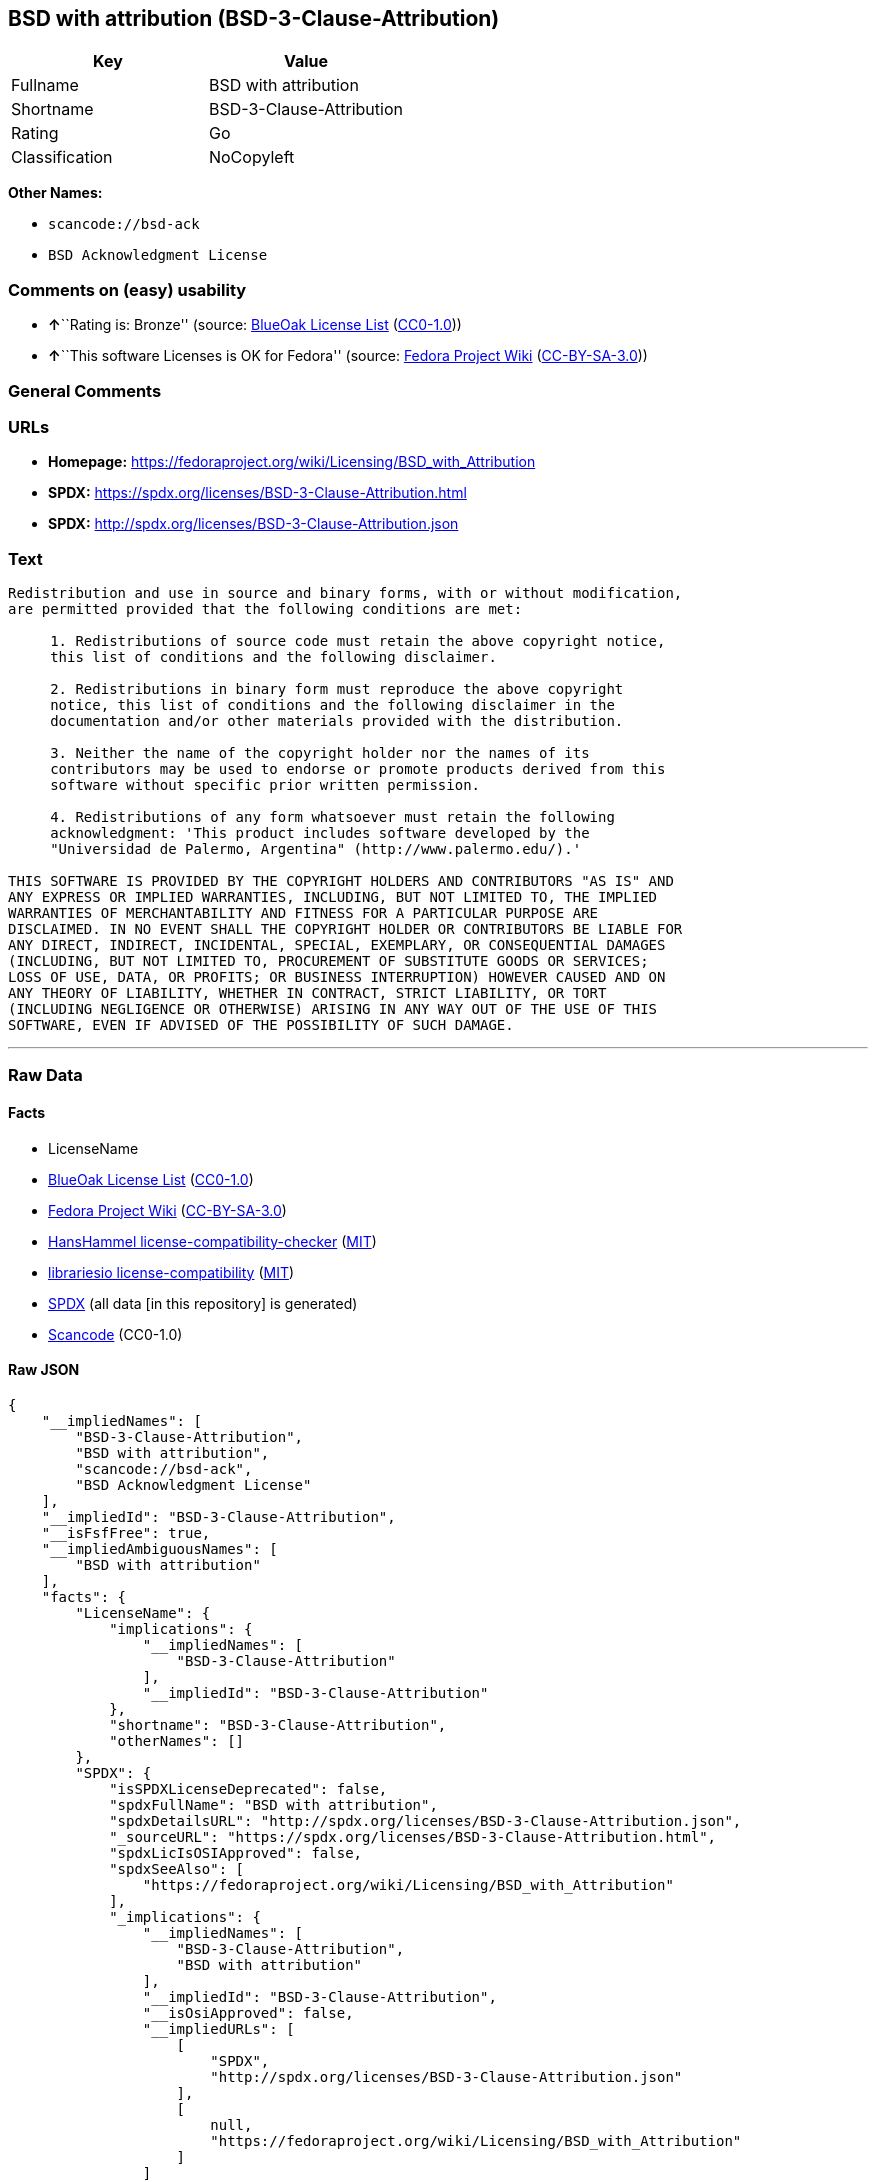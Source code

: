 == BSD with attribution (BSD-3-Clause-Attribution)

[cols=",",options="header",]
|===
|Key |Value
|Fullname |BSD with attribution
|Shortname |BSD-3-Clause-Attribution
|Rating |Go
|Classification |NoCopyleft
|===

*Other Names:*

* `scancode://bsd-ack`
* `BSD Acknowledgment License`

=== Comments on (easy) usability

* **↑**``Rating is: Bronze'' (source:
https://blueoakcouncil.org/list[BlueOak License List]
(https://raw.githubusercontent.com/blueoakcouncil/blue-oak-list-npm-package/master/LICENSE[CC0-1.0]))
* **↑**``This software Licenses is OK for Fedora'' (source:
https://fedoraproject.org/wiki/Licensing:Main?rd=Licensing[Fedora
Project Wiki]
(https://creativecommons.org/licenses/by-sa/3.0/legalcode[CC-BY-SA-3.0]))

=== General Comments

=== URLs

* *Homepage:*
https://fedoraproject.org/wiki/Licensing/BSD_with_Attribution
* *SPDX:* https://spdx.org/licenses/BSD-3-Clause-Attribution.html
* *SPDX:* http://spdx.org/licenses/BSD-3-Clause-Attribution.json

=== Text

....
Redistribution and use in source and binary forms, with or without modification,
are permitted provided that the following conditions are met:

     1. Redistributions of source code must retain the above copyright notice,
     this list of conditions and the following disclaimer.

     2. Redistributions in binary form must reproduce the above copyright
     notice, this list of conditions and the following disclaimer in the
     documentation and/or other materials provided with the distribution.

     3. Neither the name of the copyright holder nor the names of its
     contributors may be used to endorse or promote products derived from this
     software without specific prior written permission.

     4. Redistributions of any form whatsoever must retain the following
     acknowledgment: 'This product includes software developed by the
     "Universidad de Palermo, Argentina" (http://www.palermo.edu/).'

THIS SOFTWARE IS PROVIDED BY THE COPYRIGHT HOLDERS AND CONTRIBUTORS "AS IS" AND
ANY EXPRESS OR IMPLIED WARRANTIES, INCLUDING, BUT NOT LIMITED TO, THE IMPLIED
WARRANTIES OF MERCHANTABILITY AND FITNESS FOR A PARTICULAR PURPOSE ARE
DISCLAIMED. IN NO EVENT SHALL THE COPYRIGHT HOLDER OR CONTRIBUTORS BE LIABLE FOR
ANY DIRECT, INDIRECT, INCIDENTAL, SPECIAL, EXEMPLARY, OR CONSEQUENTIAL DAMAGES
(INCLUDING, BUT NOT LIMITED TO, PROCUREMENT OF SUBSTITUTE GOODS OR SERVICES;
LOSS OF USE, DATA, OR PROFITS; OR BUSINESS INTERRUPTION) HOWEVER CAUSED AND ON
ANY THEORY OF LIABILITY, WHETHER IN CONTRACT, STRICT LIABILITY, OR TORT
(INCLUDING NEGLIGENCE OR OTHERWISE) ARISING IN ANY WAY OUT OF THE USE OF THIS
SOFTWARE, EVEN IF ADVISED OF THE POSSIBILITY OF SUCH DAMAGE.
....

'''''

=== Raw Data

==== Facts

* LicenseName
* https://blueoakcouncil.org/list[BlueOak License List]
(https://raw.githubusercontent.com/blueoakcouncil/blue-oak-list-npm-package/master/LICENSE[CC0-1.0])
* https://fedoraproject.org/wiki/Licensing:Main?rd=Licensing[Fedora
Project Wiki]
(https://creativecommons.org/licenses/by-sa/3.0/legalcode[CC-BY-SA-3.0])
* https://github.com/HansHammel/license-compatibility-checker/blob/master/lib/licenses.json[HansHammel
license-compatibility-checker]
(https://github.com/HansHammel/license-compatibility-checker/blob/master/LICENSE[MIT])
* https://github.com/librariesio/license-compatibility/blob/master/lib/license/licenses.json[librariesio
license-compatibility]
(https://github.com/librariesio/license-compatibility/blob/master/LICENSE.txt[MIT])
* https://spdx.org/licenses/BSD-3-Clause-Attribution.html[SPDX] (all
data [in this repository] is generated)
* https://github.com/nexB/scancode-toolkit/blob/develop/src/licensedcode/data/licenses/bsd-ack.yml[Scancode]
(CC0-1.0)

==== Raw JSON

....
{
    "__impliedNames": [
        "BSD-3-Clause-Attribution",
        "BSD with attribution",
        "scancode://bsd-ack",
        "BSD Acknowledgment License"
    ],
    "__impliedId": "BSD-3-Clause-Attribution",
    "__isFsfFree": true,
    "__impliedAmbiguousNames": [
        "BSD with attribution"
    ],
    "facts": {
        "LicenseName": {
            "implications": {
                "__impliedNames": [
                    "BSD-3-Clause-Attribution"
                ],
                "__impliedId": "BSD-3-Clause-Attribution"
            },
            "shortname": "BSD-3-Clause-Attribution",
            "otherNames": []
        },
        "SPDX": {
            "isSPDXLicenseDeprecated": false,
            "spdxFullName": "BSD with attribution",
            "spdxDetailsURL": "http://spdx.org/licenses/BSD-3-Clause-Attribution.json",
            "_sourceURL": "https://spdx.org/licenses/BSD-3-Clause-Attribution.html",
            "spdxLicIsOSIApproved": false,
            "spdxSeeAlso": [
                "https://fedoraproject.org/wiki/Licensing/BSD_with_Attribution"
            ],
            "_implications": {
                "__impliedNames": [
                    "BSD-3-Clause-Attribution",
                    "BSD with attribution"
                ],
                "__impliedId": "BSD-3-Clause-Attribution",
                "__isOsiApproved": false,
                "__impliedURLs": [
                    [
                        "SPDX",
                        "http://spdx.org/licenses/BSD-3-Clause-Attribution.json"
                    ],
                    [
                        null,
                        "https://fedoraproject.org/wiki/Licensing/BSD_with_Attribution"
                    ]
                ]
            },
            "spdxLicenseId": "BSD-3-Clause-Attribution"
        },
        "librariesio license-compatibility": {
            "implications": {
                "__impliedNames": [
                    "BSD-3-Clause-Attribution"
                ],
                "__impliedCopyleft": [
                    [
                        "librariesio license-compatibility",
                        "NoCopyleft"
                    ]
                ],
                "__calculatedCopyleft": "NoCopyleft"
            },
            "licensename": "BSD-3-Clause-Attribution",
            "copyleftkind": "NoCopyleft"
        },
        "Fedora Project Wiki": {
            "GPLv2 Compat?": null,
            "rating": "Good",
            "Upstream URL": "https://fedoraproject.org/wiki/Licensing/BSD_with_Attribution",
            "GPLv3 Compat?": null,
            "Short Name": "BSD with attribution",
            "licenseType": "license",
            "_sourceURL": "https://fedoraproject.org/wiki/Licensing:Main?rd=Licensing",
            "Full Name": "BSD with attribution",
            "FSF Free?": "Yes",
            "_implications": {
                "__impliedNames": [
                    "BSD with attribution"
                ],
                "__isFsfFree": true,
                "__impliedAmbiguousNames": [
                    "BSD with attribution"
                ],
                "__impliedJudgement": [
                    [
                        "Fedora Project Wiki",
                        {
                            "tag": "PositiveJudgement",
                            "contents": "This software Licenses is OK for Fedora"
                        }
                    ]
                ]
            }
        },
        "Scancode": {
            "otherUrls": null,
            "homepageUrl": "https://fedoraproject.org/wiki/Licensing/BSD_with_Attribution",
            "shortName": "BSD Acknowledgment License",
            "textUrls": null,
            "text": "Redistribution and use in source and binary forms, with or without modification,\nare permitted provided that the following conditions are met:\n\n     1. Redistributions of source code must retain the above copyright notice,\n     this list of conditions and the following disclaimer.\n\n     2. Redistributions in binary form must reproduce the above copyright\n     notice, this list of conditions and the following disclaimer in the\n     documentation and/or other materials provided with the distribution.\n\n     3. Neither the name of the copyright holder nor the names of its\n     contributors may be used to endorse or promote products derived from this\n     software without specific prior written permission.\n\n     4. Redistributions of any form whatsoever must retain the following\n     acknowledgment: 'This product includes software developed by the\n     \"Universidad de Palermo, Argentina\" (http://www.palermo.edu/).'\n\nTHIS SOFTWARE IS PROVIDED BY THE COPYRIGHT HOLDERS AND CONTRIBUTORS \"AS IS\" AND\nANY EXPRESS OR IMPLIED WARRANTIES, INCLUDING, BUT NOT LIMITED TO, THE IMPLIED\nWARRANTIES OF MERCHANTABILITY AND FITNESS FOR A PARTICULAR PURPOSE ARE\nDISCLAIMED. IN NO EVENT SHALL THE COPYRIGHT HOLDER OR CONTRIBUTORS BE LIABLE FOR\nANY DIRECT, INDIRECT, INCIDENTAL, SPECIAL, EXEMPLARY, OR CONSEQUENTIAL DAMAGES\n(INCLUDING, BUT NOT LIMITED TO, PROCUREMENT OF SUBSTITUTE GOODS OR SERVICES;\nLOSS OF USE, DATA, OR PROFITS; OR BUSINESS INTERRUPTION) HOWEVER CAUSED AND ON\nANY THEORY OF LIABILITY, WHETHER IN CONTRACT, STRICT LIABILITY, OR TORT\n(INCLUDING NEGLIGENCE OR OTHERWISE) ARISING IN ANY WAY OUT OF THE USE OF THIS\nSOFTWARE, EVEN IF ADVISED OF THE POSSIBILITY OF SUCH DAMAGE.",
            "category": "Permissive",
            "osiUrl": null,
            "owner": "Universidad de Palermo",
            "_sourceURL": "https://github.com/nexB/scancode-toolkit/blob/develop/src/licensedcode/data/licenses/bsd-ack.yml",
            "key": "bsd-ack",
            "name": "BSD Acknowledgment License",
            "spdxId": "BSD-3-Clause-Attribution",
            "notes": null,
            "_implications": {
                "__impliedNames": [
                    "scancode://bsd-ack",
                    "BSD Acknowledgment License",
                    "BSD-3-Clause-Attribution"
                ],
                "__impliedId": "BSD-3-Clause-Attribution",
                "__impliedCopyleft": [
                    [
                        "Scancode",
                        "NoCopyleft"
                    ]
                ],
                "__calculatedCopyleft": "NoCopyleft",
                "__impliedText": "Redistribution and use in source and binary forms, with or without modification,\nare permitted provided that the following conditions are met:\n\n     1. Redistributions of source code must retain the above copyright notice,\n     this list of conditions and the following disclaimer.\n\n     2. Redistributions in binary form must reproduce the above copyright\n     notice, this list of conditions and the following disclaimer in the\n     documentation and/or other materials provided with the distribution.\n\n     3. Neither the name of the copyright holder nor the names of its\n     contributors may be used to endorse or promote products derived from this\n     software without specific prior written permission.\n\n     4. Redistributions of any form whatsoever must retain the following\n     acknowledgment: 'This product includes software developed by the\n     \"Universidad de Palermo, Argentina\" (http://www.palermo.edu/).'\n\nTHIS SOFTWARE IS PROVIDED BY THE COPYRIGHT HOLDERS AND CONTRIBUTORS \"AS IS\" AND\nANY EXPRESS OR IMPLIED WARRANTIES, INCLUDING, BUT NOT LIMITED TO, THE IMPLIED\nWARRANTIES OF MERCHANTABILITY AND FITNESS FOR A PARTICULAR PURPOSE ARE\nDISCLAIMED. IN NO EVENT SHALL THE COPYRIGHT HOLDER OR CONTRIBUTORS BE LIABLE FOR\nANY DIRECT, INDIRECT, INCIDENTAL, SPECIAL, EXEMPLARY, OR CONSEQUENTIAL DAMAGES\n(INCLUDING, BUT NOT LIMITED TO, PROCUREMENT OF SUBSTITUTE GOODS OR SERVICES;\nLOSS OF USE, DATA, OR PROFITS; OR BUSINESS INTERRUPTION) HOWEVER CAUSED AND ON\nANY THEORY OF LIABILITY, WHETHER IN CONTRACT, STRICT LIABILITY, OR TORT\n(INCLUDING NEGLIGENCE OR OTHERWISE) ARISING IN ANY WAY OUT OF THE USE OF THIS\nSOFTWARE, EVEN IF ADVISED OF THE POSSIBILITY OF SUCH DAMAGE.",
                "__impliedURLs": [
                    [
                        "Homepage",
                        "https://fedoraproject.org/wiki/Licensing/BSD_with_Attribution"
                    ]
                ]
            }
        },
        "HansHammel license-compatibility-checker": {
            "implications": {
                "__impliedNames": [
                    "BSD-3-Clause-Attribution"
                ],
                "__impliedCopyleft": [
                    [
                        "HansHammel license-compatibility-checker",
                        "NoCopyleft"
                    ]
                ],
                "__calculatedCopyleft": "NoCopyleft"
            },
            "licensename": "BSD-3-Clause-Attribution",
            "copyleftkind": "NoCopyleft"
        },
        "BlueOak License List": {
            "BlueOakRating": "Bronze",
            "url": "https://spdx.org/licenses/BSD-3-Clause-Attribution.html",
            "isPermissive": true,
            "_sourceURL": "https://blueoakcouncil.org/list",
            "name": "BSD with attribution",
            "id": "BSD-3-Clause-Attribution",
            "_implications": {
                "__impliedNames": [
                    "BSD-3-Clause-Attribution",
                    "BSD with attribution"
                ],
                "__impliedJudgement": [
                    [
                        "BlueOak License List",
                        {
                            "tag": "PositiveJudgement",
                            "contents": "Rating is: Bronze"
                        }
                    ]
                ],
                "__impliedCopyleft": [
                    [
                        "BlueOak License List",
                        "NoCopyleft"
                    ]
                ],
                "__calculatedCopyleft": "NoCopyleft",
                "__impliedURLs": [
                    [
                        "SPDX",
                        "https://spdx.org/licenses/BSD-3-Clause-Attribution.html"
                    ]
                ]
            }
        }
    },
    "__impliedJudgement": [
        [
            "BlueOak License List",
            {
                "tag": "PositiveJudgement",
                "contents": "Rating is: Bronze"
            }
        ],
        [
            "Fedora Project Wiki",
            {
                "tag": "PositiveJudgement",
                "contents": "This software Licenses is OK for Fedora"
            }
        ]
    ],
    "__impliedCopyleft": [
        [
            "BlueOak License List",
            "NoCopyleft"
        ],
        [
            "HansHammel license-compatibility-checker",
            "NoCopyleft"
        ],
        [
            "Scancode",
            "NoCopyleft"
        ],
        [
            "librariesio license-compatibility",
            "NoCopyleft"
        ]
    ],
    "__calculatedCopyleft": "NoCopyleft",
    "__isOsiApproved": false,
    "__impliedText": "Redistribution and use in source and binary forms, with or without modification,\nare permitted provided that the following conditions are met:\n\n     1. Redistributions of source code must retain the above copyright notice,\n     this list of conditions and the following disclaimer.\n\n     2. Redistributions in binary form must reproduce the above copyright\n     notice, this list of conditions and the following disclaimer in the\n     documentation and/or other materials provided with the distribution.\n\n     3. Neither the name of the copyright holder nor the names of its\n     contributors may be used to endorse or promote products derived from this\n     software without specific prior written permission.\n\n     4. Redistributions of any form whatsoever must retain the following\n     acknowledgment: 'This product includes software developed by the\n     \"Universidad de Palermo, Argentina\" (http://www.palermo.edu/).'\n\nTHIS SOFTWARE IS PROVIDED BY THE COPYRIGHT HOLDERS AND CONTRIBUTORS \"AS IS\" AND\nANY EXPRESS OR IMPLIED WARRANTIES, INCLUDING, BUT NOT LIMITED TO, THE IMPLIED\nWARRANTIES OF MERCHANTABILITY AND FITNESS FOR A PARTICULAR PURPOSE ARE\nDISCLAIMED. IN NO EVENT SHALL THE COPYRIGHT HOLDER OR CONTRIBUTORS BE LIABLE FOR\nANY DIRECT, INDIRECT, INCIDENTAL, SPECIAL, EXEMPLARY, OR CONSEQUENTIAL DAMAGES\n(INCLUDING, BUT NOT LIMITED TO, PROCUREMENT OF SUBSTITUTE GOODS OR SERVICES;\nLOSS OF USE, DATA, OR PROFITS; OR BUSINESS INTERRUPTION) HOWEVER CAUSED AND ON\nANY THEORY OF LIABILITY, WHETHER IN CONTRACT, STRICT LIABILITY, OR TORT\n(INCLUDING NEGLIGENCE OR OTHERWISE) ARISING IN ANY WAY OUT OF THE USE OF THIS\nSOFTWARE, EVEN IF ADVISED OF THE POSSIBILITY OF SUCH DAMAGE.",
    "__impliedURLs": [
        [
            "SPDX",
            "https://spdx.org/licenses/BSD-3-Clause-Attribution.html"
        ],
        [
            "SPDX",
            "http://spdx.org/licenses/BSD-3-Clause-Attribution.json"
        ],
        [
            null,
            "https://fedoraproject.org/wiki/Licensing/BSD_with_Attribution"
        ],
        [
            "Homepage",
            "https://fedoraproject.org/wiki/Licensing/BSD_with_Attribution"
        ]
    ]
}
....

==== Dot Cluster Graph

../dot/BSD-3-Clause-Attribution.svg
